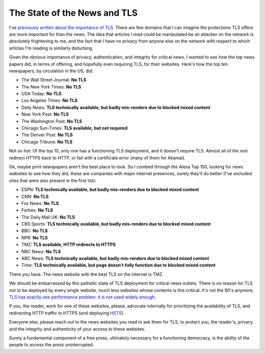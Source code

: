 The State of the News and TLS
=============================

I've `previously written about the importance of TLS`_. There are few domains
that I can imagine the protections TLS offers are more important for than the
news. The idea that articles I read could be manipulated be an attacker on the
network is absolutely frightening to me, and the fact that I have no privacy
from anyone else on the network with respect to which articles I'm reading is
similarly disturbing.

Given the *obvious* importance of privacy, authentication, and integrity for
critical news, I wanted to see how the top news papers did, in terms of
offering, and hopefully even requiring TLS, for their websites. Here's how the
top ten newspapers, by circulation in the US, did:

* The Wall Street Journal: **No TLS**
* The New York Times: **No TLS**
* USA Today: **No TLS**
* Los Angeles Times: **No TLS**
* Daily News: **TLS technically available, but badly mis-renders due to blocked mixed content**
* New York Post: **No TLS**
* The Washington Post: **No TLS**
* Chicago Sun-Times: **TLS available, but not required**
* The Denver Post: **No TLS**
* Chicago Tribune: **No TLS**

Not so hot. Of the top 10, only one has a functioning TLS deployment, and it
doesn't require TLS. Almost all of the rest redirect HTTPS back to HTTP, or
fail with a certificate error (many of them for Akamai).

Ok, maybe print newspapers aren't the best place to look. So I combed through
the Alexa Top 150, looking for news websites to see how they did, these are
companies with major internet presences, surely they'll do better (I've
excluded sites that were also present in the first list):

* ESPN: **TLS technically available, but badly mis-renders due to blocked mixed content**
* CNN: **No TLS**
* Fox News: **No TLS**
* Forbes: **No TLS**
* The Daily Mail UK: **No TLS**
* CBS Sports: **TLS technically available, but badly mis-renders due to blocked mixed content**
* BBC: **No TLS**
* NPR: **No TLS**
* TMZ: **TLS available, HTTP redirects to HTTPS**
* NBC News: **No TLS**
* ABC News: **TLS technically available, but badly mis-renders due to blocked mixed content**
* Time: **TLS technically available, but page doesn't fully function due to blocked mixed content**

There you have. The news website with the best TLS on the internet is TMZ.

We should be embarrassed by this pathetic state of TLS deployment for critical
news outlets. There is no reason for TLS not to be deployed by every single
website, much less websites whose contents is this critical. It's not the 90's
anymore, `TLS has exactly one performance problem: it is not used widely
enough.`_

If you, the reader, work for one of these websites, please, advocate internally
for prioritizing the availability of TLS, and redirecting HTTP traffic to
HTTPS (and deploying `HSTS`_).

Everyone else, please reach out to the news websites you read to ask them for
TLS, to protect you, the reader's, privacy and the integrity and authenticity
of your access to these websites.

Surely a fundamental component of a free press, ultimately necessary for a
functioning democracy, is the ability of the people to access the press
uninterrupted.

.. _`previously written about the importance of TLS`: https://alexgaynor.net/2014/oct/06/http-considered-unethical/
.. _`TLS has exactly one performance problem: it is not used widely enough.`: https://istlsfastyet.com/
.. _`HSTS`: https://en.wikipedia.org/wiki/HTTP_Strict_Transport_Security
